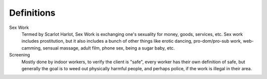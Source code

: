 Definitions
============

Sex Work
	Termed by Scarlot Harlot, Sex Work is exchanging one's sexuality for money, goods, services, etc. Sex work includes prostitution, but it also includes a bunch of other things like erotic dancing, pro-dom/pro-sub work, web-camming, sensual massage, adult film, phone sex,  being a sugar baby, etc.

Screening
	Mostly done by indoor workers, to verify the client is "safe", every worker has their own definition of safe, but generally the goal is to weed out physically harmful people, and perhaps police, if the work is illegal in their area.